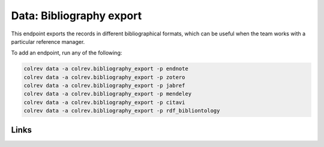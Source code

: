 
Data: Bibliography export
=========================

This endpoint exports the records in different bibliographical formats, which can be useful when the team works with a particular reference manager.

To add an endpoint, run any of the following:

.. code-block::

       colrev data -a colrev.bibliography_export -p endnote
       colrev data -a colrev.bibliography_export -p zotero
       colrev data -a colrev.bibliography_export -p jabref
       colrev data -a colrev.bibliography_export -p mendeley
       colrev data -a colrev.bibliography_export -p citavi
       colrev data -a colrev.bibliography_export -p rdf_bibliontology

Links
-----
